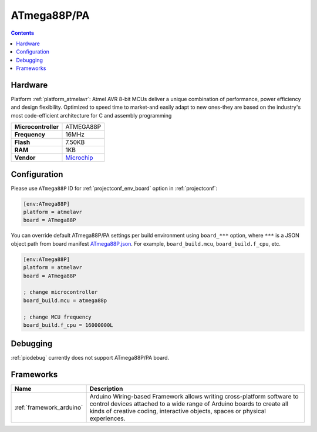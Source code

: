 ..  Copyright (c) 2014-present PlatformIO <contact@platformio.org>
    Licensed under the Apache License, Version 2.0 (the "License");
    you may not use this file except in compliance with the License.
    You may obtain a copy of the License at
       http://www.apache.org/licenses/LICENSE-2.0
    Unless required by applicable law or agreed to in writing, software
    distributed under the License is distributed on an "AS IS" BASIS,
    WITHOUT WARRANTIES OR CONDITIONS OF ANY KIND, either express or implied.
    See the License for the specific language governing permissions and
    limitations under the License.

.. _board_atmelavr_ATmega88P:

ATmega88P/PA
============

.. contents::

Hardware
--------

Platform :ref:`platform_atmelavr`: Atmel AVR 8-bit MCUs deliver a unique combination of performance, power efficiency and design flexibility. Optimized to speed time to market-and easily adapt to new ones-they are based on the industry's most code-efficient architecture for C and assembly programming

.. list-table::

  * - **Microcontroller**
    - ATMEGA88P
  * - **Frequency**
    - 16MHz
  * - **Flash**
    - 7.50KB
  * - **RAM**
    - 1KB
  * - **Vendor**
    - `Microchip <https://www.microchip.com/wwwproducts/en/ATmega88P?utm_source=platformio&utm_medium=docs>`__


Configuration
-------------

Please use ``ATmega88P`` ID for :ref:`projectconf_env_board` option in :ref:`projectconf`:

.. code-block:: ini

  [env:ATmega88P]
  platform = atmelavr
  board = ATmega88P

You can override default ATmega88P/PA settings per build environment using
``board_***`` option, where ``***`` is a JSON object path from
board manifest `ATmega88P.json <https://github.com/platformio/platform-atmelavr/blob/master/boards/ATmega88P.json>`_. For example,
``board_build.mcu``, ``board_build.f_cpu``, etc.

.. code-block:: ini

  [env:ATmega88P]
  platform = atmelavr
  board = ATmega88P

  ; change microcontroller
  board_build.mcu = atmega88p

  ; change MCU frequency
  board_build.f_cpu = 16000000L

Debugging
---------
:ref:`piodebug` currently does not support ATmega88P/PA board.

Frameworks
----------
.. list-table::
    :header-rows:  1

    * - Name
      - Description

    * - :ref:`framework_arduino`
      - Arduino Wiring-based Framework allows writing cross-platform software to control devices attached to a wide range of Arduino boards to create all kinds of creative coding, interactive objects, spaces or physical experiences.